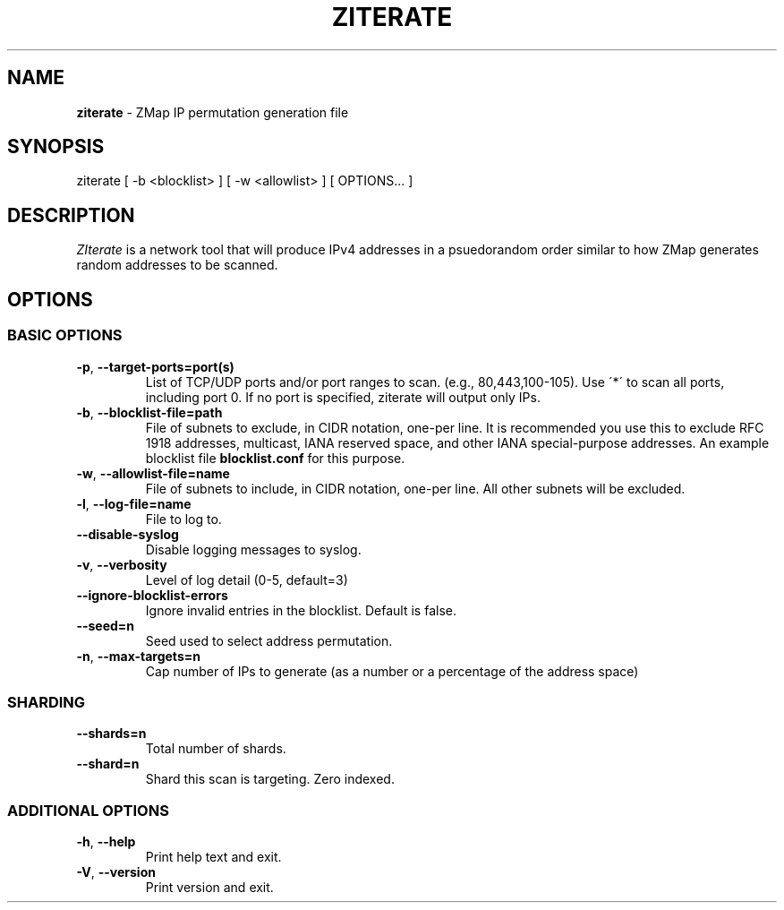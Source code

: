 .\" generated with Ronn/v0.7.3
.\" http://github.com/rtomayko/ronn/tree/0.7.3
.
.TH "ZITERATE" "1" "September 2023" "ZMap" "ziterate"
.
.SH "NAME"
\fBziterate\fR \- ZMap IP permutation generation file
.
.SH "SYNOPSIS"
ziterate [ \-b <blocklist> ] [ \-w <allowlist> ] [ OPTIONS\.\.\. ]
.
.SH "DESCRIPTION"
\fIZIterate\fR is a network tool that will produce IPv4 addresses in a psuedorandom order similar to how ZMap generates random addresses to be scanned\.
.
.SH "OPTIONS"
.
.SS "BASIC OPTIONS"
.
.TP
\fB\-p\fR, \fB\-\-target\-ports=port(s)\fR
List of TCP/UDP ports and/or port ranges to scan\. (e\.g\., 80,443,100\-105)\. Use \'*\' to scan all ports, including port 0\. If no port is specified, ziterate will output only IPs\.
.
.TP
\fB\-b\fR, \fB\-\-blocklist\-file=path\fR
File of subnets to exclude, in CIDR notation, one\-per line\. It is recommended you use this to exclude RFC 1918 addresses, multicast, IANA reserved space, and other IANA special\-purpose addresses\. An example blocklist file \fBblocklist\.conf\fR for this purpose\.
.
.TP
\fB\-w\fR, \fB\-\-allowlist\-file=name\fR
File of subnets to include, in CIDR notation, one\-per line\. All other subnets will be excluded\.
.
.TP
\fB\-l\fR, \fB\-\-log\-file=name\fR
File to log to\.
.
.TP
\fB\-\-disable\-syslog\fR
Disable logging messages to syslog\.
.
.TP
\fB\-v\fR, \fB\-\-verbosity\fR
Level of log detail (0\-5, default=3)
.
.TP
\fB\-\-ignore\-blocklist\-errors\fR
Ignore invalid entries in the blocklist\. Default is false\.
.
.TP
\fB\-\-seed=n\fR
Seed used to select address permutation\.
.
.TP
\fB\-n\fR, \fB\-\-max\-targets=n\fR
Cap number of IPs to generate (as a number or a percentage of the address space)
.
.SS "SHARDING"
.
.TP
\fB\-\-shards=n\fR
Total number of shards\.
.
.TP
\fB\-\-shard=n\fR
Shard this scan is targeting\. Zero indexed\.
.
.SS "ADDITIONAL OPTIONS"
.
.TP
\fB\-h\fR, \fB\-\-help\fR
Print help text and exit\.
.
.TP
\fB\-V\fR, \fB\-\-version\fR
Print version and exit\.

